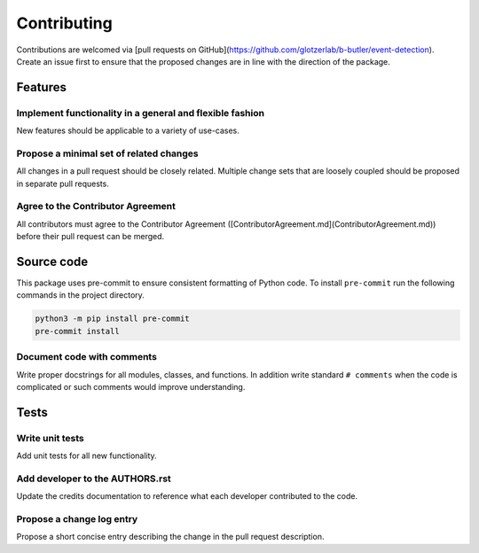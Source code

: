 ============
Contributing
============

Contributions are welcomed via [pull requests on GitHub](https://github.com/glotzerlab/b-butler/event-detection).
Create an issue first to ensure that the proposed changes are in line with the direction of the
package.

Features
========

Implement functionality in a general and flexible fashion
---------------------------------------------------------

New features should be applicable to a variety of use-cases.

Propose a minimal set of related changes
----------------------------------------

All changes in a pull request should be closely related. Multiple change sets that
are loosely coupled should be proposed in separate pull requests.

Agree to the Contributor Agreement
----------------------------------

All contributors must agree to the Contributor Agreement ([ContributorAgreement.md](ContributorAgreement.md)) before their pull request can be merged.

Source code
===========

This package uses pre-commit to ensure consistent formatting of Python code. To install
``pre-commit`` run the following commands in the project directory.

.. code:: shell

    python3 -m pip install pre-commit
    pre-commit install

Document code with comments
---------------------------

Write proper docstrings for all modules, classes, and functions.
In addition write standard ``# comments`` when the code is complicated or such comments would
improve understanding.

Tests
=====

Write unit tests
----------------

Add unit tests for all new functionality.

Add developer to the AUTHORS.rst
--------------------------------

Update the credits documentation to reference what each developer contributed to the code.

Propose a change log entry
--------------------------

Propose a short concise entry describing the change in the pull request description.
